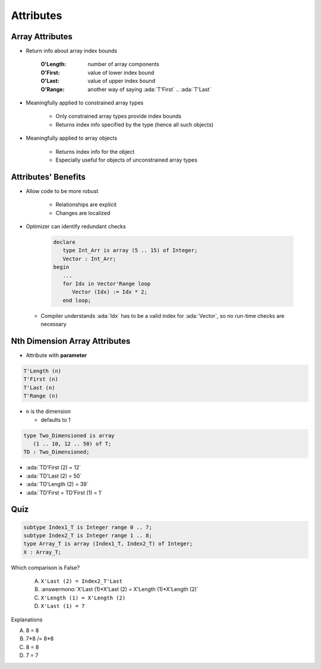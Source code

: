 ============
Attributes
============

------------------
Array Attributes
------------------

* Return info about array index bounds

   :O'Length: number of array components
   :O'First: value of lower index bound
   :O'Last: value of upper index bound
   :O'Range: another way of saying :ada:`T'First` .. :ada:`T'Last`

* Meaningfully applied to constrained array types

   - Only constrained array types provide index bounds
   - Returns index info specified by the type (hence all such objects)

* Meaningfully applied to array objects

   - Returns index info for the object
   - Especially useful for objects of unconstrained array types

----------------------
Attributes' Benefits
----------------------

* Allow code to be more robust

   - Relationships are explicit
   - Changes are localized

* Optimizer can identify redundant checks

   .. code:: Ada

      declare
         type Int_Arr is array (5 .. 15) of Integer;
         Vector : Int_Arr;
      begin
         ...
         for Idx in Vector'Range loop
            Vector (Idx) := Idx * 2;
         end loop;

  * Compiler understands :ada:`Idx` has to be a valid index for :ada:`Vector`, so no run-time checks are necessary

--------------------------------
Nth Dimension Array Attributes
--------------------------------

* Attribute with **parameter**

.. code:: Ada

  T'Length (n)
  T'First (n)
  T'Last (n)
  T'Range (n)

- ``n`` is the dimension

  + defaults to 1

.. code:: Ada

   type Two_Dimensioned is array
      (1 .. 10, 12 .. 50) of T;
   TD : Two_Dimensioned;

* :ada:`TD'First (2) = 12`
* :ada:`TD'Last  (2) = 50`
* :ada:`TD'Length (2) = 39`
* :ada:`TD'First = TD'First (1) = 1`

------
Quiz
------

.. code:: Ada

   subtype Index1_T is Integer range 0 .. 7;
   subtype Index2_T is Integer range 1 .. 8;
   type Array_T is array (Index1_T, Index2_T) of Integer;
   X : Array_T;

Which comparison is False?

   A. ``X'Last (2) = Index2_T'Last``
   B. :answermono:`X'Last (1)*X'Last (2) = X'Length (1)*X'Length (2)`
   C. ``X'Length (1) = X'Length (2)``
   D. ``X'Last (1) = 7``

.. container:: animate

   Explanations

   A. 8 = 8
   B. 7*8 /= 8*8
   C. 8 = 8
   D. 7 = 7

